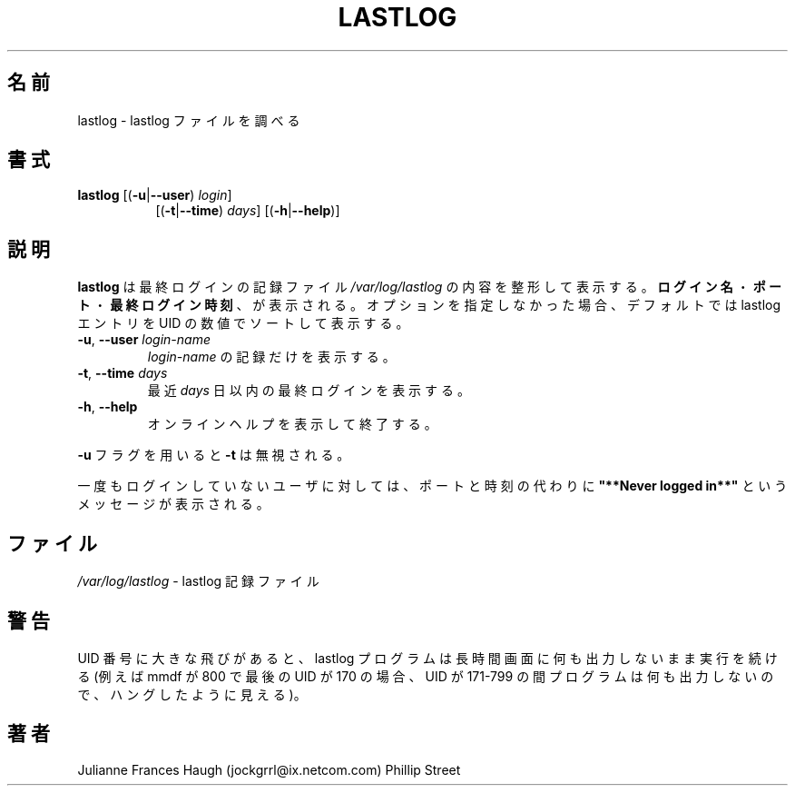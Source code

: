 .\"$Id$
.\" Copyright 1992, Phillip Street and Julianne Frances Haugh
.\" All rights reserved.
.\"
.\" Redistribution and use in source and binary forms, with or without
.\" modification, are permitted provided that the following conditions
.\" are met:
.\" 1. Redistributions of source code must retain the above copyright
.\"    notice, this list of conditions and the following disclaimer.
.\" 2. Redistributions in binary form must reproduce the above copyright
.\"    notice, this list of conditions and the following disclaimer in the
.\"    documentation and/or other materials provided with the distribution.
.\" 3. Neither the name of Julianne F. Haugh nor the names of its contributors
.\"    may be used to endorse or promote products derived from this software
.\"    without specific prior written permission.
.\"
.\" THIS SOFTWARE IS PROVIDED BY JULIE HAUGH AND CONTRIBUTORS ``AS IS'' AND
.\" ANY EXPRESS OR IMPLIED WARRANTIES, INCLUDING, BUT NOT LIMITED TO, THE
.\" IMPLIED WARRANTIES OF MERCHANTABILITY AND FITNESS FOR A PARTICULAR PURPOSE
.\" ARE DISCLAIMED.  IN NO EVENT SHALL JULIE HAUGH OR CONTRIBUTORS BE LIABLE
.\" FOR ANY DIRECT, INDIRECT, INCIDENTAL, SPECIAL, EXEMPLARY, OR CONSEQUENTIAL
.\" DAMAGES (INCLUDING, BUT NOT LIMITED TO, PROCUREMENT OF SUBSTITUTE GOODS
.\" OR SERVICES; LOSS OF USE, DATA, OR PROFITS; OR BUSINESS INTERRUPTION)
.\" HOWEVER CAUSED AND ON ANY THEORY OF LIABILITY, WHETHER IN CONTRACT, STRICT
.\" LIABILITY, OR TORT (INCLUDING NEGLIGENCE OR OTHERWISE) ARISING IN ANY WAY
.\" OUT OF THE USE OF THIS SOFTWARE, EVEN IF ADVISED OF THE POSSIBILITY OF
.\" SUCH DAMAGE.
.\"	@(#)lastlog.8	3.3	08:24:58	29 Sep 1993 (National Guard Release)
.\"
.\" Japanese Version Copyright (c) 1997 Kazuyoshi Furutaka
.\"         all rights reserved.
.\" Translated Fri Feb 14 23:06:00 JST 1997
.\"         by Kazuyoshi Furutaka <furutaka@Flux.tokai.jaeri.go.jp>
.\" Updated & Modified Thu Oct 14 1997 by NAKANO Takeo <nakano@apm.seikei.ac.jp>
.\" Updated Fri Jan 12 2001 by Kentaro Shirakata <argrath@ub32.org>
.\" Updated Mon Mar  4 2002 by kentaro Shirakata <argrath@ub32.org>
.\" Modified Sat 21 Sep 2002 by NAKANO Takeo <nakano@apm.seikei.ac.jp>
.\"
.TH LASTLOG 8
.SH 名前
lastlog \- lastlog ファイルを調べる
.SH 書式
.TP 8
\fBlastlog\fR [(\fB\-u\fR|\fB\-\-user\fR) \fIlogin\fR]
[(\fB\-t\fR|\fB\-\-time\fR) \fIdays\fR] [(\fB\-h\fR|\fB\-\-help\fR)]
.SH 説明
\fBlastlog\fR は最終ログインの記録ファイル
\fI/var/log/lastlog\fR の内容を整形して表示する。
\fBログイン名\fR・\fBポート\fR・\fB最終ログイン時刻\fR、が表示される。
オプションを指定しなかった場合、デフォルトでは
lastlog エントリを UID の数値でソートして表示する。
.TP
\fB\-u\fR, \fB\-\-user\fR \fIlogin\-name\fR
\fIlogin\-name\fR の記録だけを表示する。
.TP
\fB\-t\fR, \fB\-\-time\fR \fIdays\fR
最近 \fIdays\fR 日以内の最終ログインを表示する。
.TP
\fB\-h\fR, \fB\-\-help\fR
オンラインヘルプを表示して終了する。
.PP
\fB\-u\fR フラグを用いると \fB\-t\fR は無視される。
.\"nakano というのが実際の動作のように見えるのだが。
.PP
一度もログインしていないユーザに対しては、
ポートと時刻の代わりに
\fB"**Never logged in**"\fR
というメッセージが表示される。
.SH ファイル
\fI/var/log/lastlog\fR \- lastlog 記録ファイル
.SH 警告
UID 番号に大きな飛びがあると、
lastlog プログラムは長時間画面に何も出力しないまま
実行を続ける (例えば mmdf が 800 で最後の UID が 170 の場合、
UID が 171\-799 の間プログラムは何も出力しないので、
ハングしたように見える)。
.SH 著者
Julianne Frances Haugh (jockgrrl@ix.netcom.com)
.BR
Phillip Street
